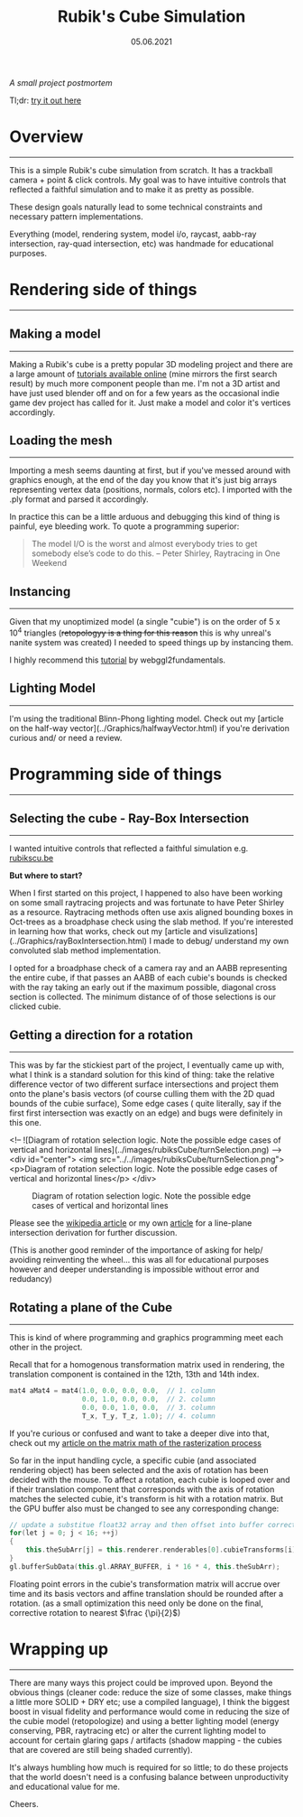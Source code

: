 #+STARTUP: indent
#+TITLE: Rubik's Cube Simulation
#+DATE: 05.06.2021

/A small project postmortem/

Tl;dr: [[../../../Projects/rubiks_cube/][try it out here]]

* Overview
---------------------------------------------------

This is a simple Rubik's cube simulation from scratch. It has a trackball camera + point & click controls.
My goal was to have intuitive controls that reflected a faithful simulation and to make it as pretty as possible.

These design goals naturally lead to some technical constraints and necessary pattern implementations.
# To achieve the point and click controls I needed to use Ray-Quad intersection tests and some projection logic.
# A better lighting model (Blinn-phong) and instancing was used to utilize the high polygon model.
Everything (model, rendering system, model i/o, raycast, aabb-ray intersection, ray-quad intersection, etc) was handmade for educational purposes.

* Rendering side of things
---------------------------------------------------

** Making a model
---------------------------------------------------

Making a Rubik's cube is a pretty popular 3D modeling project and there are a large amount of 
[[https://www.youtube.com/results?search_query=rubiks+cube+blender][tutorials available online]] (mine mirrors the first search result) by
much more component people than me. I'm not a 3D artist and have just used blender off and on for a few years as the
occasional indie game dev project has called for it. Just make a model and color it's vertices accordingly.

** Loading the mesh
---------------------------------------------------

Importing a mesh seems daunting at first, but if you've messed around with graphics enough, at the end of the day you
know that it's just big arrays representing vertex data (positions, normals, colors etc). I imported with the .ply format and parsed it accordingly.

In practice this can be a little arduous and debugging this kind of thing is painful, eye bleeding work. To quote a programming superior:

#+BEGIN_QUOTE
The model I/O is the worst and almost everybody tries to get somebody else’s code to do this.
-- Peter Shirley, Raytracing in One Weekend 
#+END_QUOTE

# If you're interested in learning more, check out another [[#][article of mine]] on this subject that goes into more detail.

** Instancing 
---------------------------------------------------

Given that my unoptimized model (a single "cubie") is on the order of $5$ x $10^4$ triangles (+retopologyy is a thing for this reason+ this is why unreal's nanite system was created)
I needed to speed things up by instancing them.

I highly recommend this [[https://webgl2fundamentals.org/webgl/lessons/webgl-instanced-drawing.html][tutorial]] by webggl2fundamentals.


** Lighting Model 
---------------------------------------------------

I'm using the traditional Blinn-Phong lighting model. Check out my [article on the half-way vector](../Graphics/halfwayVector.html) if you're derivation curious and/ or need a review.

* Programming side of things
---------------------------------------------------

** Selecting the cube - Ray-Box Intersection
---------------------------------------------------

I wanted intuitive controls that reflected a faithful simulation e.g. [[https://rubikscu.be/][rubikscu.be]]

*But where to start?*

When I first started on this project, I happened to also have been working on some small raytracing projects and was fortunate to have Peter Shirley as a resource.
Raytracing methods often use axis aligned bounding boxes in Oct-trees as a broadphase check using the slab method. If you're interested in learning how that works, check out my [article and visulizations](../Graphics/rayBoxIntersection.html) I made to debug/ understand my own convoluted slab method
implementation.

I opted for a broadphase check of a camera ray and an AABB representing the entire cube, if that passes an AABB of each cubie's bounds is checked with the ray
taking an early out if the maximum possible, diagonal cross section is collected. The minimum distance of of those selections is our clicked cubie.

** Getting a direction for a rotation
---------------------------------------------------

This was by far the stickiest part of the project, I eventually came up with, what I think is a standard solution for this kind of thing: 
take the relative difference vector of two different surface intersections and project them onto the plane's basis vectors (of course culling them with the 2D quad bounds of the cubie surface),
Some edge cases ( quite literally, say if the first first intersection was exactly on an edge) and bugs were definitely in this one.

<!-- ![Diagram of rotation selection logic. Note the possible edge cases of vertical and horizontal lines](../images/rubiksCube/turnSelection.png) -->
<div id="center">
    <img src="../../images/rubiksCube/turnSelection.png">
    <p>Diagram of rotation selection logic. Note the possible edge cases of vertical and horizontal lines</p>
</div>

#+CAPTION: Diagram of rotation selection logic. Note the possible edge cases of vertical and horizontal lines
[[../../../img/Projects/rubiks_cube/turnSelection.png]]

Please see the [[https://en.wikipedia.org/wiki/Line%E2%80%93plane_intersection][wikipedia article]] or my own [[../../Math\distance_to_plane_and_ray_plane_intersection/][article]] for a line-plane intersection derivation for further discussion.

(This is another good reminder of the importance of asking for help/ avoiding reinventing the wheel...
this was all for educational purposes however and deeper understanding is impossible
without error and redudancy)

** Rotating a plane of the Cube
---------------------------------------------------

This is kind of where programming and graphics programming meet each other in the project.

Recall that for a homogenous transformation matrix used in rendering, the translation component is contained in the 12th, 13th and 14th index. 

#+BEGIN_SRC cpp
mat4 aMat4 = mat4(1.0, 0.0, 0.0, 0.0,  // 1. column
                  0.0, 1.0, 0.0, 0.0,  // 2. column
                  0.0, 0.0, 1.0, 0.0,  // 3. column
                  T_x, T_y, T_z, 1.0); // 4. column
#+END_SRC

If you're curious or confused and want to take a deeper dive into that, check out my
[[../../Graphics/model_view_projection/][article on the matrix math of the rasterization process]]

So far in the input handling cycle, a specific cubie (and associated rendering object) has been selected and the axis of rotation has been decided with the mouse.
To affect a rotation, each cubie is looped over and if their translation component that corresponds with the axis of rotation matches the selected cubie, 
it's transform is hit with a rotation matrix. 
But the GPU buffer also must be changed to see any corresponding change:

#+BEGIN_SRC cpp
// update a substitue float32 array and then offset into buffer correctly, replacing 9 matrices instead of 27
for(let j = 0; j < 16; ++j)
{
    this.theSubArr[j] = this.renderer.renderables[0].cubieTransforms[i][j];
}
gl.bufferSubData(this.gl.ARRAY_BUFFER, i * 16 * 4, this.theSubArr);
#+END_SRC

Floating point errors in the cubie's transformation matrix will accrue over time and its basis vectors and affine translation should be rounded after a rotation.
(as a small optimization this need only be done on the final, corrective rotation to nearest $\frac {\pi}{2}$)

* Wrapping up
---------------------------------------------------

There are many ways this project could be improved upon. 
Beyond the obvious things (cleaner code: reduce the size of some classes, make things a little more SOLID + DRY etc;
use a compiled language), I think the biggest boost in visual fidelity and performance would come in reducing the size of the cubie model (retopologize)
and using a better lighting model (energy conserving, PBR, raytracing etc)
or alter the current lighting model to account for certain glaring gaps / artifacts (shadow mapping - the cubies that are covered are still being shaded currently).

It's always humbling how much is required for so little; to do these projects that the
world doesn't need is a confusing balance between unproductivity and educational value for me. 

Cheers.
